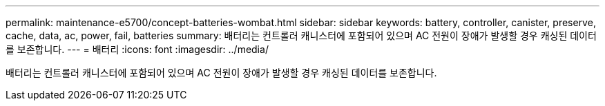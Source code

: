 ---
permalink: maintenance-e5700/concept-batteries-wombat.html 
sidebar: sidebar 
keywords: battery, controller, canister, preserve, cache, data, ac, power, fail, batteries 
summary: 배터리는 컨트롤러 캐니스터에 포함되어 있으며 AC 전원이 장애가 발생할 경우 캐싱된 데이터를 보존합니다. 
---
= 배터리
:icons: font
:imagesdir: ../media/


[role="lead"]
배터리는 컨트롤러 캐니스터에 포함되어 있으며 AC 전원이 장애가 발생할 경우 캐싱된 데이터를 보존합니다.
